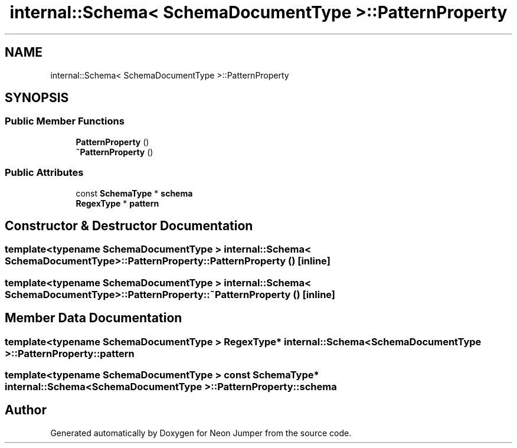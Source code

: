 .TH "internal::Schema< SchemaDocumentType >::PatternProperty" 3 "Fri Jan 21 2022" "Neon Jumper" \" -*- nroff -*-
.ad l
.nh
.SH NAME
internal::Schema< SchemaDocumentType >::PatternProperty
.SH SYNOPSIS
.br
.PP
.SS "Public Member Functions"

.in +1c
.ti -1c
.RI "\fBPatternProperty\fP ()"
.br
.ti -1c
.RI "\fB~PatternProperty\fP ()"
.br
.in -1c
.SS "Public Attributes"

.in +1c
.ti -1c
.RI "const \fBSchemaType\fP * \fBschema\fP"
.br
.ti -1c
.RI "\fBRegexType\fP * \fBpattern\fP"
.br
.in -1c
.SH "Constructor & Destructor Documentation"
.PP 
.SS "template<typename SchemaDocumentType > \fBinternal::Schema\fP< SchemaDocumentType >::PatternProperty::PatternProperty ()\fC [inline]\fP"

.SS "template<typename SchemaDocumentType > \fBinternal::Schema\fP< SchemaDocumentType >::PatternProperty::~PatternProperty ()\fC [inline]\fP"

.SH "Member Data Documentation"
.PP 
.SS "template<typename SchemaDocumentType > \fBRegexType\fP* \fBinternal::Schema\fP< SchemaDocumentType >::PatternProperty::pattern"

.SS "template<typename SchemaDocumentType > const \fBSchemaType\fP* \fBinternal::Schema\fP< SchemaDocumentType >::PatternProperty::schema"


.SH "Author"
.PP 
Generated automatically by Doxygen for Neon Jumper from the source code\&.
